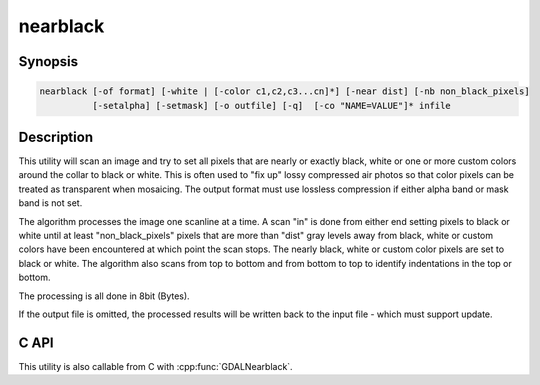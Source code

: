 .. _nearblack:

================================================================================
nearblack
================================================================================

.. only:: html

    Convert nearly black/white borders to black.

.. Index:: nearblack

Synopsis
--------

.. code-block::

    nearblack [-of format] [-white | [-color c1,c2,c3...cn]*] [-near dist] [-nb non_black_pixels]
              [-setalpha] [-setmask] [-o outfile] [-q]  [-co "NAME=VALUE"]* infile

Description
-----------

This utility will scan an image and try to set all pixels that are nearly or exactly
black, white or one or more custom colors around the collar to black or white. This
is often used to "fix up" lossy compressed air photos so that color pixels can be
treated as transparent when mosaicing. The output format must use lossless compression
if either alpha band or mask band is not set.

.. program:: nearblack

.. option:: -o <outfile>

    The name of the output file to be created.

.. option:: -of <format>

    Select the output format.
    Starting with GDAL 2.3, if not specified, the format is guessed from the extension (previously
    was ERDAS Imagine .img).
    Use the short format name (GTiff for GeoTIFF for example).

.. option:: -co `"NAME=VALUE"`

    Passes a creation option to the output format driver.  Multiple
    :option:`-co` options may be listed. See :ref:`raster_drivers` format
    specific documentation for legal creation options for each format.

    Only valid when creating a new file

.. option:: -white

    Search for nearly white (255) pixels instead of nearly black pixels.

.. option:: -color <c1,c2,c3...cn>

    Search for pixels near the specified color. May be specified multiple times.
    When -color is specified, the pixels that are considered as the collar are set to 0.

.. option:: -near <dist>

    Select how far from black, white or custom colors the pixel values can be
    and still considered near black, white or custom color.  Defaults to 15.

.. option:: -nb <non_black_pixels>

    number of non-black pixels that can be encountered before the giving up search inwards. Defaults to 2.

.. option:: -setalpha

    Adds an alpha band if the output file is specified and the input file has 3 bands,
    or sets the alpha band of the output file if it is specified and the input file has 4 bands,
    or sets the alpha band of the input file if it has 4 bands and no output file is specified.
    The alpha band is set to 0 in the image collar and to 255 elsewhere.

.. option:: -setmask

    Adds a mask band to the output file,
    or adds a mask band to the input file if it does not already have one and no output file is specified.
    The mask band is set to 0 in the image collar and to 255 elsewhere.

.. option:: -q

    Suppress progress monitor and other non-error output.

.. option:: <infile>

    The input file.  Any GDAL supported format, any number of bands, normally 8bit
    Byte bands.

The algorithm processes the image one scanline at a time.  A scan "in" is done
from either end setting pixels to black or white until at least
"non_black_pixels" pixels that are more than "dist" gray levels away from
black, white or custom colors have been encountered at which point the scan stops.  The nearly
black, white or custom color pixels are set to black or white. The algorithm also scans from
top to bottom and from bottom to top to identify indentations in the top or bottom.

The processing is all done in 8bit (Bytes).

If the output file is omitted, the processed results will be written back
to the input file - which must support update.

C API
-----

This utility is also callable from C with :cpp:func:`GDALNearblack`.

.. versionadded:: 2.1

